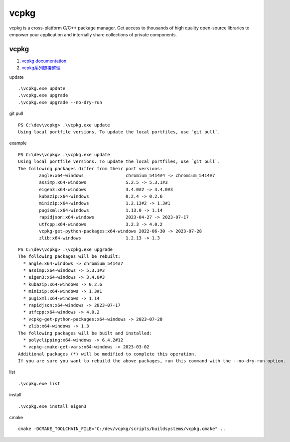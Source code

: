 vcpkg
==================================

vcpkg is a cross-platform C/C++ package manager. Get access to thousands of high quality open-source libraries to empower your application and internally share collections of private components.

vcpkg 
---------------------------------
#. `vcpkg documentation <https://learn.microsoft.com/en-us/vcpkg/>`_
#. `vcpkg系列链接整理 <https://zhuanlan.zhihu.com/p/564608106/>`_

update
::

  .\vcpkg.exe update
  .\vcpkg.exe upgrade
  .\vcpkg.exe upgrade --no-dry-run

git pull
::
  
  PS C:\dev\vcpkg> .\vcpkg.exe update
  Using local portfile versions. To update the local portfiles, use `git pull`.
  
example
::
  
  PS C:\dev\vcpkg> .\vcpkg.exe update
  Using local portfile versions. To update the local portfiles, use `git pull`.
  The following packages differ from their port versions:
          angle:x64-windows                chromium_5414#4 -> chromium_5414#7
          assimp:x64-windows               5.2.5 -> 5.3.1#3
          eigen3:x64-windows               3.4.0#2 -> 3.4.0#3
          kubazip:x64-windows              0.2.4 -> 0.2.6
          minizip:x64-windows              1.2.13#2 -> 1.3#1
          pugixml:x64-windows              1.13.0 -> 1.14
          rapidjson:x64-windows            2023-04-27 -> 2023-07-17
          utfcpp:x64-windows               3.2.3 -> 4.0.2
          vcpkg-get-python-packages:x64-windows 2022-06-30 -> 2023-07-28
          zlib:x64-windows                 1.2.13 -> 1.3  

::

  PS C:\dev\vcpkg> .\vcpkg.exe upgrade
  The following packages will be rebuilt:
    * angle:x64-windows -> chromium_5414#7
    * assimp:x64-windows -> 5.3.1#3
    * eigen3:x64-windows -> 3.4.0#3
    * kubazip:x64-windows -> 0.2.6
    * minizip:x64-windows -> 1.3#1
    * pugixml:x64-windows -> 1.14
    * rapidjson:x64-windows -> 2023-07-17
    * utfcpp:x64-windows -> 4.0.2
    * vcpkg-get-python-packages:x64-windows -> 2023-07-28
    * zlib:x64-windows -> 1.3
  The following packages will be built and installed:
    * polyclipping:x64-windows -> 6.4.2#12
    * vcpkg-cmake-get-vars:x64-windows -> 2023-03-02
  Additional packages (*) will be modified to complete this operation.
  If you are sure you want to rebuild the above packages, run this command with the --no-dry-run option.		  
  
  
list

::

  .\vcpkg.exe list  
  
  
install
  
::

  .\vcpkg.exe install eigen3 

cmake
::
  
  cmake -DCMAKE_TOOLCHAIN_FILE="C:/dev/vcpkg/scripts/buildsystems/vcpkg.cmake" ..  
  



